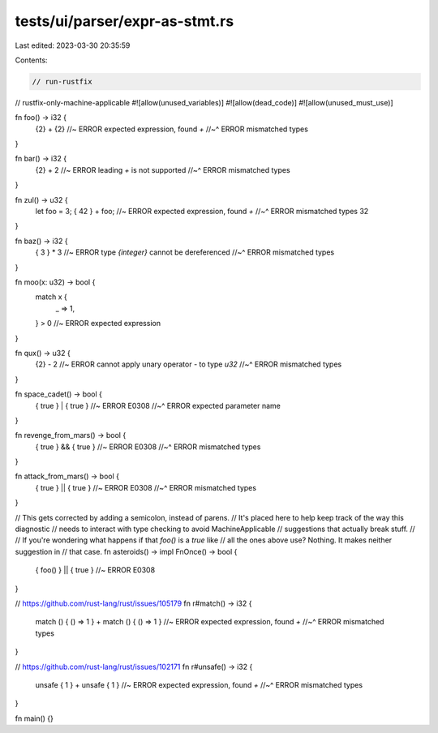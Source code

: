 tests/ui/parser/expr-as-stmt.rs
===============================

Last edited: 2023-03-30 20:35:59

Contents:

.. code-block:: rs

    // run-rustfix
// rustfix-only-machine-applicable
#![allow(unused_variables)]
#![allow(dead_code)]
#![allow(unused_must_use)]

fn foo() -> i32 {
    {2} + {2} //~ ERROR expected expression, found `+`
    //~^ ERROR mismatched types
}

fn bar() -> i32 {
    {2} + 2 //~ ERROR leading `+` is not supported
    //~^ ERROR mismatched types
}

fn zul() -> u32 {
    let foo = 3;
    { 42 } + foo; //~ ERROR expected expression, found `+`
    //~^ ERROR mismatched types
    32
}

fn baz() -> i32 {
    { 3 } * 3 //~ ERROR type `{integer}` cannot be dereferenced
    //~^ ERROR mismatched types
}

fn moo(x: u32) -> bool {
    match x {
        _ => 1,
    } > 0 //~ ERROR expected expression
}

fn qux() -> u32 {
    {2} - 2 //~ ERROR cannot apply unary operator `-` to type `u32`
    //~^ ERROR mismatched types
}

fn space_cadet() -> bool {
    { true } | { true } //~ ERROR E0308
    //~^ ERROR expected parameter name
}

fn revenge_from_mars() -> bool {
    { true } && { true } //~ ERROR E0308
    //~^ ERROR mismatched types
}

fn attack_from_mars() -> bool {
    { true } || { true } //~ ERROR E0308
    //~^ ERROR mismatched types
}

// This gets corrected by adding a semicolon, instead of parens.
// It's placed here to help keep track of the way this diagnostic
// needs to interact with type checking to avoid MachineApplicable
// suggestions that actually break stuff.
//
// If you're wondering what happens if that `foo()` is a `true` like
// all the ones above use? Nothing. It makes neither suggestion in
// that case.
fn asteroids() -> impl FnOnce() -> bool {
    { foo() } || { true } //~ ERROR E0308
}

// https://github.com/rust-lang/rust/issues/105179
fn r#match() -> i32 {
    match () { () => 1 } + match () { () => 1 } //~ ERROR expected expression, found `+`
    //~^ ERROR mismatched types
}

// https://github.com/rust-lang/rust/issues/102171
fn r#unsafe() -> i32 {
    unsafe { 1 } + unsafe { 1 } //~ ERROR expected expression, found `+`
    //~^ ERROR mismatched types
}

fn main() {}


